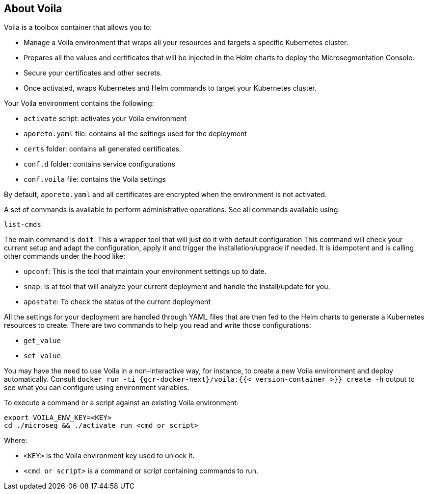 == About Voila

//'''
//
//title: About Voila
//type: single
//url: "/5.0/start/install-console/about-voila/"
//weight: 20
//menu:
//  5.0:
//    parent: "install-console"
//    identifier: "install-console-voila"
//on-prem-only: true
//aliases: [
//  ""
//]
//
//'''

Voila is a toolbox container that allows you to:

* Manage a Voila environment that wraps all your resources and targets a specific Kubernetes cluster.
* Prepares all the values and certificates that will be injected in the Helm charts to deploy the Microsegmentation Console.
* Secure your certificates and other secrets.
* Once activated, wraps Kubernetes and Helm commands to target your Kubernetes cluster.

Your Voila environment contains the following:

* `activate` script: activates your Voila environment
* `aporeto.yaml` file: contains all the settings used for the deployment
* `certs` folder: contains all generated certificates.
* `conf.d` folder: contains service configurations
* `conf.voila` file: contains the Voila settings

By default, `aporeto.yaml` and all certificates are encrypted when the environment is not activated.

A set of commands is available to perform administrative operations. See all commands available using:

[,console]
----
list-cmds
----

The main command is `doit`.
This a wrapper tool that will just do it with default configuration
This command will check your current setup and adapt the configuration, apply it and trigger the installation/upgrade if needed.
It is idempotent and is calling other commands under the hood like:

* `upconf`: This is the tool that maintain your environment settings up to date.
* `snap`: Is at tool that will analyze your current deployment and handle the install/update for you.
* `apostate`: To check the status of the current deployment

All the settings for your deployment are handled through YAML files that are then fed to the Helm charts to generate a Kubernetes resources to create.
There are two commands to help you read and write those configurations:

* `get_value`
* `set_value`

You may have the need to use Voila in a non-interactive way, for instance, to create a new Voila environment and deploy automatically.
Consult `docker run -ti {gcr-docker-next}/voila:{{< version-container >}} create -h` output to see what you can configure using environment variables.

To execute a command or a script against an existing Voila environment:

[,console]
----
export VOILA_ENV_KEY=<KEY>
cd ./microseg && ./activate run <cmd or script>
----

Where:

* `<KEY>` is the Voila environment key used to unlock it.
* `<cmd or script>` is a command or script containing commands to run.
